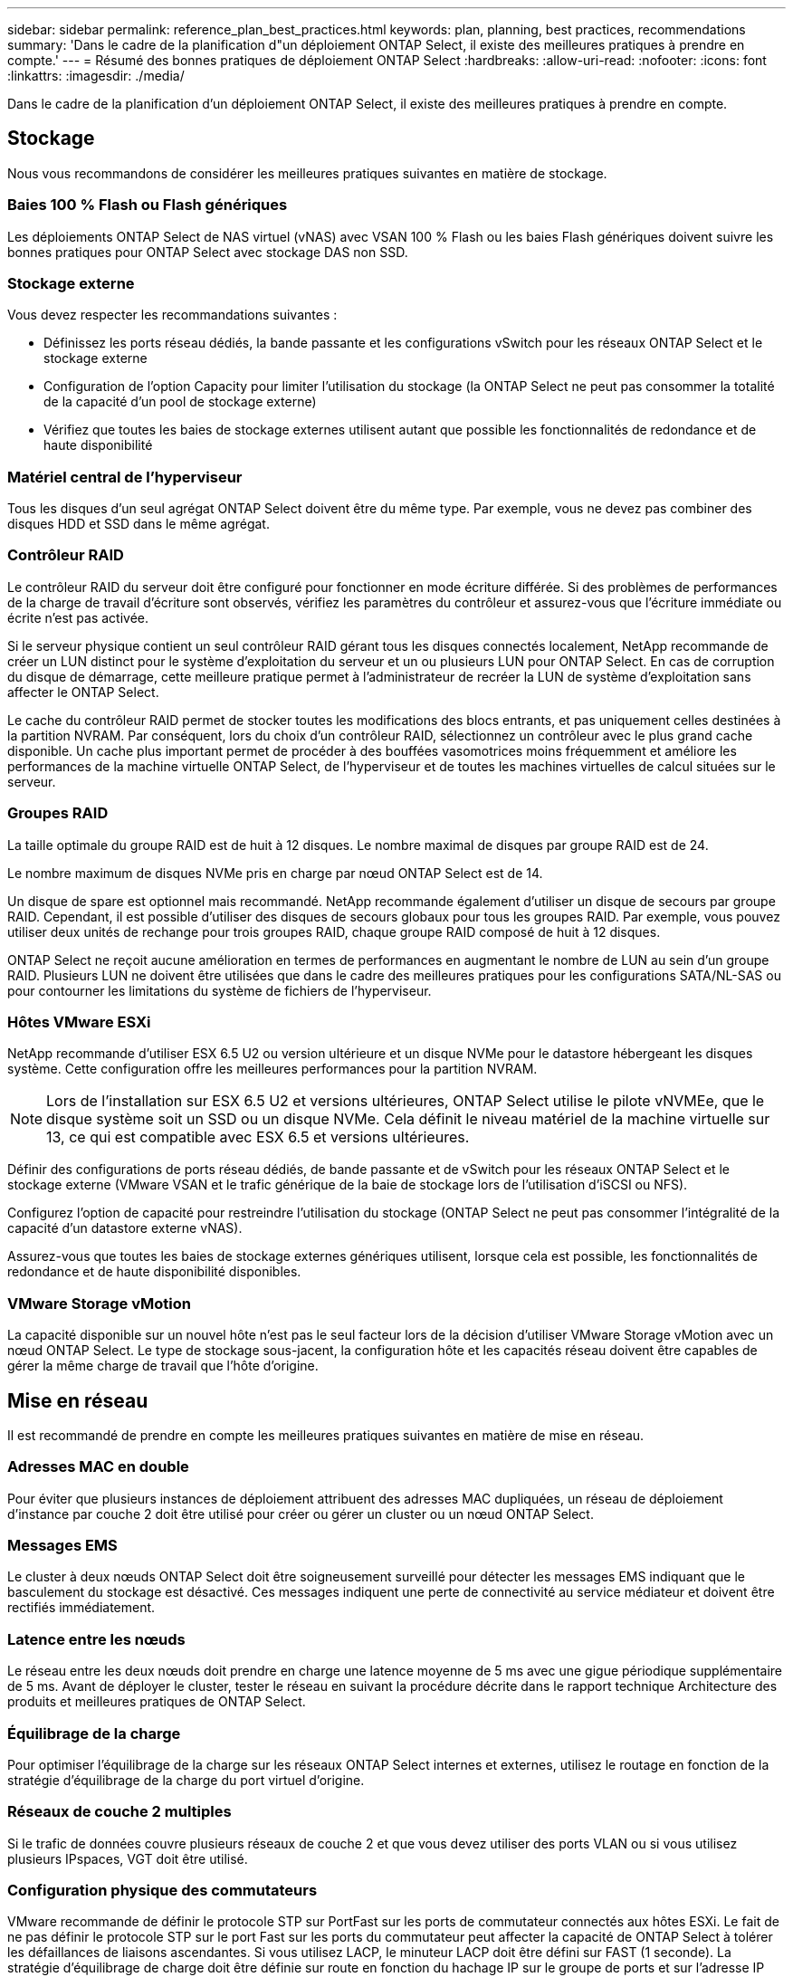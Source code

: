 ---
sidebar: sidebar 
permalink: reference_plan_best_practices.html 
keywords: plan, planning, best practices, recommendations 
summary: 'Dans le cadre de la planification d"un déploiement ONTAP Select, il existe des meilleures pratiques à prendre en compte.' 
---
= Résumé des bonnes pratiques de déploiement ONTAP Select
:hardbreaks:
:allow-uri-read: 
:nofooter: 
:icons: font
:linkattrs: 
:imagesdir: ./media/


[role="lead"]
Dans le cadre de la planification d'un déploiement ONTAP Select, il existe des meilleures pratiques à prendre en compte.



== Stockage

Nous vous recommandons de considérer les meilleures pratiques suivantes en matière de stockage.



=== Baies 100 % Flash ou Flash génériques

Les déploiements ONTAP Select de NAS virtuel (vNAS) avec VSAN 100 % Flash ou les baies Flash génériques doivent suivre les bonnes pratiques pour ONTAP Select avec stockage DAS non SSD.



=== Stockage externe

Vous devez respecter les recommandations suivantes :

* Définissez les ports réseau dédiés, la bande passante et les configurations vSwitch pour les réseaux ONTAP Select et le stockage externe
* Configuration de l'option Capacity pour limiter l'utilisation du stockage (la ONTAP Select ne peut pas consommer la totalité de la capacité d'un pool de stockage externe)
* Vérifiez que toutes les baies de stockage externes utilisent autant que possible les fonctionnalités de redondance et de haute disponibilité




=== Matériel central de l'hyperviseur

Tous les disques d'un seul agrégat ONTAP Select doivent être du même type. Par exemple, vous ne devez pas combiner des disques HDD et SSD dans le même agrégat.



=== Contrôleur RAID

Le contrôleur RAID du serveur doit être configuré pour fonctionner en mode écriture différée. Si des problèmes de performances de la charge de travail d'écriture sont observés, vérifiez les paramètres du contrôleur et assurez-vous que l'écriture immédiate ou écrite n'est pas activée.

Si le serveur physique contient un seul contrôleur RAID gérant tous les disques connectés localement, NetApp recommande de créer un LUN distinct pour le système d'exploitation du serveur et un ou plusieurs LUN pour ONTAP Select. En cas de corruption du disque de démarrage, cette meilleure pratique permet à l'administrateur de recréer la LUN de système d'exploitation sans affecter le ONTAP Select.

Le cache du contrôleur RAID permet de stocker toutes les modifications des blocs entrants, et pas uniquement celles destinées à la partition NVRAM. Par conséquent, lors du choix d'un contrôleur RAID, sélectionnez un contrôleur avec le plus grand cache disponible. Un cache plus important permet de procéder à des bouffées vasomotrices moins fréquemment et améliore les performances de la machine virtuelle ONTAP Select, de l'hyperviseur et de toutes les machines virtuelles de calcul situées sur le serveur.



=== Groupes RAID

La taille optimale du groupe RAID est de huit à 12 disques. Le nombre maximal de disques par groupe RAID est de 24.

Le nombre maximum de disques NVMe pris en charge par nœud ONTAP Select est de 14.

Un disque de spare est optionnel mais recommandé. NetApp recommande également d'utiliser un disque de secours par groupe RAID. Cependant, il est possible d'utiliser des disques de secours globaux pour tous les groupes RAID. Par exemple, vous pouvez utiliser deux unités de rechange pour trois groupes RAID, chaque groupe RAID composé de huit à 12 disques.

ONTAP Select ne reçoit aucune amélioration en termes de performances en augmentant le nombre de LUN au sein d'un groupe RAID. Plusieurs LUN ne doivent être utilisées que dans le cadre des meilleures pratiques pour les configurations SATA/NL-SAS ou pour contourner les limitations du système de fichiers de l'hyperviseur.



=== Hôtes VMware ESXi

NetApp recommande d'utiliser ESX 6.5 U2 ou version ultérieure et un disque NVMe pour le datastore hébergeant les disques système. Cette configuration offre les meilleures performances pour la partition NVRAM.


NOTE: Lors de l'installation sur ESX 6.5 U2 et versions ultérieures, ONTAP Select utilise le pilote vNVMEe, que le disque système soit un SSD ou un disque NVMe. Cela définit le niveau matériel de la machine virtuelle sur 13, ce qui est compatible avec ESX 6.5 et versions ultérieures.

Définir des configurations de ports réseau dédiés, de bande passante et de vSwitch pour les réseaux ONTAP Select et le stockage externe (VMware VSAN et le trafic générique de la baie de stockage lors de l'utilisation d'iSCSI ou NFS).

Configurez l'option de capacité pour restreindre l'utilisation du stockage (ONTAP Select ne peut pas consommer l'intégralité de la capacité d'un datastore externe vNAS).

Assurez-vous que toutes les baies de stockage externes génériques utilisent, lorsque cela est possible, les fonctionnalités de redondance et de haute disponibilité disponibles.



=== VMware Storage vMotion

La capacité disponible sur un nouvel hôte n'est pas le seul facteur lors de la décision d'utiliser VMware Storage vMotion avec un nœud ONTAP Select. Le type de stockage sous-jacent, la configuration hôte et les capacités réseau doivent être capables de gérer la même charge de travail que l'hôte d'origine.



== Mise en réseau

Il est recommandé de prendre en compte les meilleures pratiques suivantes en matière de mise en réseau.



=== Adresses MAC en double

Pour éviter que plusieurs instances de déploiement attribuent des adresses MAC dupliquées, un réseau de déploiement d'instance par couche 2 doit être utilisé pour créer ou gérer un cluster ou un nœud ONTAP Select.



=== Messages EMS

Le cluster à deux nœuds ONTAP Select doit être soigneusement surveillé pour détecter les messages EMS indiquant que le basculement du stockage est désactivé. Ces messages indiquent une perte de connectivité au service médiateur et doivent être rectifiés immédiatement.



=== Latence entre les nœuds

Le réseau entre les deux nœuds doit prendre en charge une latence moyenne de 5 ms avec une gigue périodique supplémentaire de 5 ms. Avant de déployer le cluster, tester le réseau en suivant la procédure décrite dans le rapport technique Architecture des produits et meilleures pratiques de ONTAP Select.



=== Équilibrage de la charge

Pour optimiser l'équilibrage de la charge sur les réseaux ONTAP Select internes et externes, utilisez le routage en fonction de la stratégie d'équilibrage de la charge du port virtuel d'origine.



=== Réseaux de couche 2 multiples

Si le trafic de données couvre plusieurs réseaux de couche 2 et que vous devez utiliser des ports VLAN ou si vous utilisez plusieurs IPspaces, VGT doit être utilisé.



=== Configuration physique des commutateurs

VMware recommande de définir le protocole STP sur PortFast sur les ports de commutateur connectés aux hôtes ESXi. Le fait de ne pas définir le protocole STP sur le port Fast sur les ports du commutateur peut affecter la capacité de ONTAP Select à tolérer les défaillances de liaisons ascendantes. Si vous utilisez LACP, le minuteur LACP doit être défini sur FAST (1 seconde). La stratégie d'équilibrage de charge doit être définie sur route en fonction du hachage IP sur le groupe de ports et sur l'adresse IP source et de destination, ainsi que sur le port TCP/UDP et le VLAN sur le LAG.



=== Options de commutateur virtuel pour KVM

Vous devez configurer un switch virtuel sur chacun des hôtes ONTAP Select pour prendre en charge le réseau externe et le réseau interne (clusters multi-nœuds uniquement). Dans le cadre du déploiement d'un cluster multinœud, vous devez tester la connectivité réseau sur le réseau interne du cluster.

Pour en savoir plus sur la configuration d'un Open vSwitch sur un hôte hyperviseur, reportez-vous au link:https://www.netapp.com/media/13134-tr4613.pdf["Architecture des produits ONTAP Select sur KVM et meilleures pratiques"^] rapport technique.



== HAUTE DISPONIBILITÉ

Pour la haute disponibilité, nous vous recommandons de tenir compte des meilleures pratiques suivantes.



=== Déploiement des sauvegardes

Il est recommandé de sauvegarder régulièrement les données de configuration de déploiement, notamment après la création d'un cluster. Cette étape est particulièrement importante dans les clusters à deux nœuds, car les données de configuration de médiateur sont incluses dans la sauvegarde.

Après avoir créé ou déployé un cluster, il est préférable de sauvegarder les données de configuration de ONTAP Select Deploy.



=== Agrégats en miroir

Bien que l'existence de l'agrégat mis en miroir soit nécessaire pour fournir une copie à jour (RPO 0) de l'agrégat primaire, veiller à ce que l'agrégat primaire ne manque pas d'espace disponible. Une condition de faible espace dans l'agrégat primaire peut entraîner la suppression de la copie Snapshot commune utilisée comme base pour le rétablissement du stockage par ONTAP. Cela fonctionne comme pour les écritures client. Cependant, en l'absence de copie Snapshot commune en cas de restauration, le nœud ONTAP Select doit effectuer une base complète à partir de l'agrégat en miroir. Cette opération peut prendre beaucoup de temps dans un environnement sans partage.


NOTE: NetApp recommande de conserver au moins 20 % d'espace libre pour les agrégats en miroir pour optimiser les performances et la disponibilité du stockage. Bien que la recommandation soit de 10 % pour les agrégats non mis en miroir, le système de fichiers peut utiliser 10 % d'espace supplémentaire pour absorber les modifications incrémentielles. Les modifications incrémentielles augmentent l'utilisation de l'espace pour les agrégats en miroir grâce à l'architecture Snapshot d'ONTAP basée sur la copie en écriture. Le non-respect de ces meilleures pratiques peut avoir un impact négatif sur les performances. Le basculement haute disponibilité est pris en charge uniquement lorsque les agrégats de données sont configurés en tant qu'agrégats en miroir.



=== Agrégation de cartes NIC, regroupement et basculement

ONTAP Select prend en charge une liaison 10 Gb unique pour les clusters à deux nœuds. Cependant, il est préférable que nous terme de redondance matérielle via l'agrégation de cartes réseau ou l'agrégation de cartes réseau sur les réseaux internes et externes du cluster ONTAP Select.

Si une carte réseau possède plusieurs circuits intégrés spécifiques aux applications (ASIC), sélectionnez un port réseau à partir de chaque ASIC lorsque vous créez des constructions réseau via le regroupement de cartes réseau pour les réseaux internes et externes.

NetApp recommande que le mode LACP soit actif sur l'ESX et les switchs physiques. De plus, le minuteur LACP doit être défini sur FAST (1 seconde) sur le commutateur physique, les ports, les interfaces de canal de port et sur les vmnics.

Lors de l'utilisation d'un vSwitch distribué avec LACP, NetApp vous recommande de configurer la règle d'équilibrage de la charge sur le routage en fonction du hachage IP sur le groupe de ports, l'adresse IP source et de destination, le port TCP/UDP et le VLAN du LAG.



=== Les bonnes pratiques de la HA étendue à deux nœuds (MetroCluster SDS)

Avant de créer un MetroCluster SDS, utilisez le vérificateur de connectivité ONTAP déployé pour vérifier que la latence du réseau entre les deux data centers se situe dans la plage acceptable.

Cet inconvénient est que lors de l'utilisation du marquage invité virtuel (VGT) et des clusters à deux nœuds est particulièrement prudence. Dans les configurations en cluster à deux nœuds, l'adresse IP de gestion des nœuds permet d'établir la connectivité précoce vers le médiateur avant que ONTAP soit entièrement disponible. Par conséquent, seul le balisage externe des commutateurs (est) et le balisage du commutateur virtuel (VST) sont pris en charge sur le groupe de ports mappé sur le LIF de gestion des nœuds (port e0a). De plus, si la gestion et le trafic de données utilisent le même port group, seuls l'outil est et VST sont pris en charge pour l'ensemble du cluster à deux nœuds.
